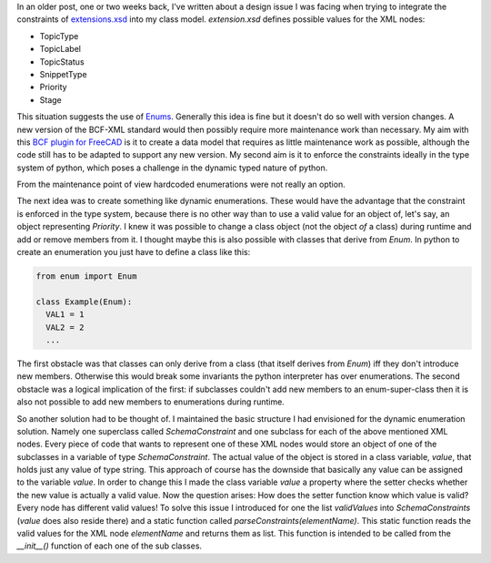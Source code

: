 .. _`extensions.xsd`: https://github.com/buildingSMART/BCF-XML/blob/release_2_1/Extension%20Schemas/extensions.xsd
.. _`Enums`: https://docs.python.org/3/library/enum.html
.. _`BCF plugin for FreeCAD`: https://github.com/podestplatz/BCF-Plugin-FreeCAD

In an older post, one or two weeks back, I've written about a design issue I was
facing when trying to integrate the constraints of `extensions.xsd`_ into my
class model. `extension.xsd` defines possible values for the XML nodes:

- TopicType
- TopicLabel
- TopicStatus
- SnippetType
- Priority
- Stage

This situation suggests the use of `Enums`_. Generally this idea is fine but it
doesn't do so well with version changes. A new version of the BCF-XML standard
would then possibly require more maintenance work than necessary. My aim with
this `BCF plugin for FreeCAD`_ is it to create a data model that requires as
little maintenance work as possible, although the code still has to be adapted
to support any new version. My second aim is it to enforce the constraints
ideally in the type system of python, which poses a challenge in the dynamic
typed nature of python. 

From the maintenance point of view hardcoded enumerations were not really an option.

The next idea was to create something like dynamic enumerations. These would
have the advantage that the constraint is enforced in the type system, because
there is no other way than to use a valid value for an object of, let's say, an
object representing `Priority`. I knew it was possible to change a class object
(not the object *of* a class) during runtime and add or remove members from it.
I thought maybe this is also possible with classes that derive from `Enum`. In
python to create an enumeration you just have to define a class like this: 

.. code:: python

  from enum import Enum

  class Example(Enum):
    VAL1 = 1
    VAL2 = 2
    ...

The first obstacle was that classes can only derive from a class (that itself
derives from `Enum`) iff they don't introduce new members. Otherwise this would
break some invariants the python interpreter has over enumerations.
The second obstacle was a logical implication of the first: if subclasses
couldn't add new members to an enum-super-class then it is also not possible to
add new members to enumerations during runtime.

So another solution had to be thought of. I maintained the basic structure I
had envisioned for the dynamic enumeration solution. Namely one superclass
called `SchemaConstraint` and one subclass for each of the above mentioned XML
nodes. Every piece of code that wants to represent one of these XML nodes would
store an object of one of the subclasses in a variable of type `SchemaConstraint`. 
The actual value of the object is stored in a class variable, `value`, that
holds just any value of type string. This approach of course has the downside that
basically any value can be assigned to the variable `value`. In order to change
this I made the class variable `value` a property where the setter checks whether
the new value is actually a valid value. 
Now the question arises: How does the setter function know which value is valid?
Every node has different valid values!
To solve this issue I introduced for one the list `validValues` into
`SchemaConstraints` (`value` does also reside there) and a static function
called `parseConstraints(elementName)`. This static function reads the valid
values for the XML node `elementName` and returns them as list. This function is
intended to be called from the `__init__()` function of each one of the sub
classes. 
